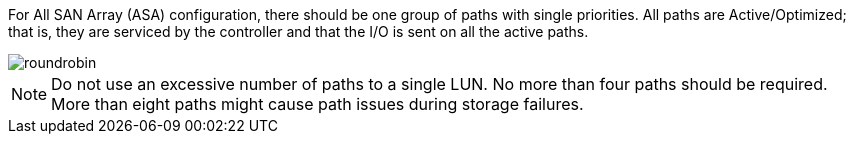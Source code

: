 For All SAN Array (ASA) configuration, there should be one group of paths with single priorities. All  paths are Active/Optimized; that is, they are serviced by the controller and that the I/O is sent on all the active paths.


image::roundrobin.png[]


NOTE: Do not use an excessive number of paths to a single LUN. No more than four paths should be required. More than eight paths might cause path issues during storage failures.
